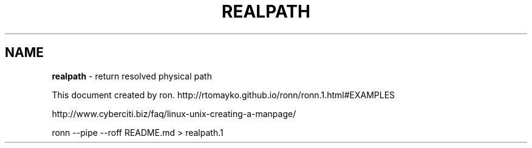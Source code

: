 .\" generated with Ronn/v0.7.3
.\" http://github.com/rtomayko/ronn/tree/0.7.3
.
.TH "REALPATH" "1" "September 2014" "" ""
.
.SH "NAME"
\fBrealpath\fR \- return resolved physical path
.
.P
This document created by ron\. http://rtomayko\.github\.io/ronn/ronn\.1\.html#EXAMPLES
.
.P
http://www\.cyberciti\.biz/faq/linux\-unix\-creating\-a\-manpage/
.
.P
ronn \-\-pipe \-\-roff README\.md > realpath\.1
